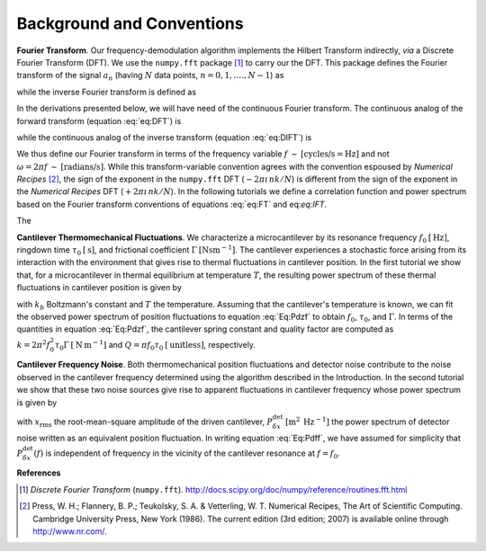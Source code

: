 Background and Conventions
==========================

**Fourier Transform**.  Our frequency-demodulation algorithm implements the Hilbert Transform indirectly, *via* a Discrete Fourier Transform (DFT).  We use the ``numpy.fft`` package [#numpy.fft]_ to carry our the DFT.  This package defines the Fourier transform of the signal :math:`a_n` (having :math:`N` data points, :math:`n = 0, 1, .\ldots, N - 1`) as

.. math::
    :label: eq:DFT  

    A_k = \sum_{n = 0}^{N - 1} a_n \: e^{-2 \pi \imath \, n k / N}

while the inverse Fourier transform is defined as

.. math::
    :label: eq:DIFT  

    a_n = \sum_{k = 0}^{N-1} A_k \: e^{\: 2 \pi \imath \, n k / N}.

In the derivations presented below, we will have need of the continuous Fourier transform.  The continuous analog of the forward transform (equation :eq:`eq:DFT`) is

.. math::
    :label: eq:FT
    
    \hat{a}(f) = \int_{-\infty}^{+\infty} dt \: 
        a(t) \: e^{-2 \pi \imath f t } 

while the continuous analog of the inverse transform (equation :eq:`eq:DIFT`) is
 
.. math::
    :label: eq:IFT
    
    a(t) = \int_{-\infty}^{+\infty} df \: 
        \hat{a}(f) \: e^{\: 2 \pi \imath f t } 

We thus define our Fourier transform in terms of the frequency variable :math:`f \: \sim \: [\text{cycles/s} = \text{Hz}]` and not :math:`\omega = 2 \pi f \: \sim \: [\text{radians/s}]`.  While this transform-variable convention agrees with the convention espoused by *Numerical Recipes* [#Press1986]_, the sign of the exponent in the ``numpy.fft`` DFT (:math:`-2 \pi \imath \, n k / N`) is different from the sign of the exponent in the *Numerical Recipes* DFT (:math:`+2 \pi \imath \, n k / N`).  In the following tutorials we define a correlation function and power spectrum based on the Fourier transform conventions of equations :eq:`eq:FT` and eq:`eq:IFT`.

The 

**Cantilever Thermomechanical Fluctuations**.  We characterize a microcantilever by its resonance frequency :math:`f_0 \: [\mathrm{Hz}]`, ringdown time :math:`\tau_0 \: [\mathrm{s}]`, and frictional coefficient :math:`\Gamma \: [\mathrm{N} \mathrm{s} \mathrm{m}^{-1}]`.  The cantilever experiences a stochastic force arising from its interaction with the environment that gives rise to thermal fluctuations in cantilever position.  In the first tutorial we show that, for a microcantilever in thermal equilibrium at temperature :math:`T`, the resulting power spectrum of these thermal fluctuations in cantilever position is given by

.. math::
    :label: Eq:Pdzf
    
    P_{\delta z}(f) =  \frac{k_b T \tau_0^2}{\Gamma}
        \frac{1}{(\pi \tau_0)^4 (f_0^2 - f^2)^2 + (\pi \tau_0)^2 f^2}

with  :math:`k_b` Boltzmann's constant and :math:`T` the temperature.  Assuming that the cantilever's temperature is known, we can fit the observed power spectrum of position fluctuations to equation :eq:`Eq:Pdzf` to obtain :math:`f_0`, :math:`\tau_0`, and :math:`\Gamma`.  In terms of the quantities in equation :eq:`Eq:Pdzf`, the cantilever spring constant and quality factor are computed as :math:`k = 2 \pi^2 f_0^2 \tau_0 \Gamma \: [\mathrm{N} \: \mathrm{m}^{-1}]` and :math:`Q = \pi f_0 \tau_0 \: [\mathrm{unitless}]`, respectively. 

**Cantilever Frequency Noise**.  Both thermomechanical position fluctuations and detector noise contribute to the noise observed in the cantilever frequency determined using the algorithm described in the Introduction.  In the second tutorial we show that these two noise sources give rise to apparent fluctuations in cantilever frequency whose power spectrum is given by 

.. math::
    :label: Eq:Pdff

    P_{\delta f}(f) = \frac{1}{x_{\mathrm{rms}}^2} 
    \left( 
        \frac{1}{4 \pi^2} \frac{k_b T}{\Gamma} \frac{1}{(\pi \tau_0 f_0^2)^2}
        + f^2 P_{\delta x}^{\mathrm{det}}
    \right)

with :math:`x_{\mathrm{rms}}` the root-mean-square amplitude of the driven cantilever, :math:`P_{\delta x}^{\mathrm{det}} \: [\mathrm{m}^2 \: \mathrm{Hz}^{-1}]` the power spectrum of detector noise written as an equivalent position fluctuation.   In writing equation :eq:`Eq:Pdff`, we have assumed for simplicity that :math:`P_{\delta x}^{\mathrm{det}}(f)` is independent of frequency in the vicinity of the cantilever resonance at :math:`f = f_0`.

**References**

.. [#numpy.fft] *Discrete Fourier Transform* (``numpy.fft``).  http://docs.scipy.org/doc/numpy/reference/routines.fft.html

.. [#Press1986] Press, W. H.; Flannery, B. P.; Teukolsky, S. A. & Vetterling, W. T. Numerical Recipes, The Art of Scientific Computing.  Cambridge University Press, New York (1986).  The current edition (3rd edition; 2007) is available online through http://www.nr.com/.


.. NOTES
.. =====
..
.. with  20080223-Marohn-Group_Report-Frequency_Noise_Tutorial-ver1 
..  = fnt.tex 
.. pandoc --output=fnt.rst --from=latex --to=rst fnt.tex
.. the conversion generated no errors
.. copy the contents of fnt.rst below and manually change === to --- etc
.. delete \color{Blue} everywhere
.. add the :label: Eq:xxx role everywhere we want numbered equation
.. can not have underscores in equation labels
.. refer to equations inline using :eq:`Eq:xxx`

.. with 20080223-Marohn-Group_Report-Frequency_Noise_Tutorial-ver1.tex 
..  = hobm.tex
.. pandoc --output=hobm.rst --from=latex --to=rst hobm.tex
.. the conversion generated no errors
.. then hand-edit as indicated above
.. copy the contents of hobm.rst below and hand edit as follows
.. replace all the unit macros: \sec with {\mathrm{s}} and etc
.. add back in the section headings manually
.. add reference labels for the sections manually
.. edit out the macros involving \ensuremath 
.. remove \tiny and \small
.. remove \lefteqn
.. remove as many as possible \begin{aligned} since we have a wider page here
.. grep search for \[eq:(\w+)\]
..  and replace with :eq:`eq:\1`
.. grep search eq.  and replace with equation 

.. upper document uses equation lables eq:xxx, the lower document Eq:xxx
.. look for :eq:`Eq and add the work equation before each reference

.. \begin{align} does not work well, but \begin{split} does.